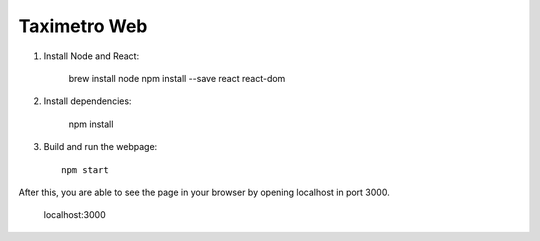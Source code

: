 Taximetro Web
=============

1) Install Node and React:

    brew install node
    npm install --save react react-dom

2) Install dependencies:

    npm install

3) Build and run the webpage::

    npm start

After this, you are able to see the page in your browser by opening localhost in
port 3000.

    localhost:3000
